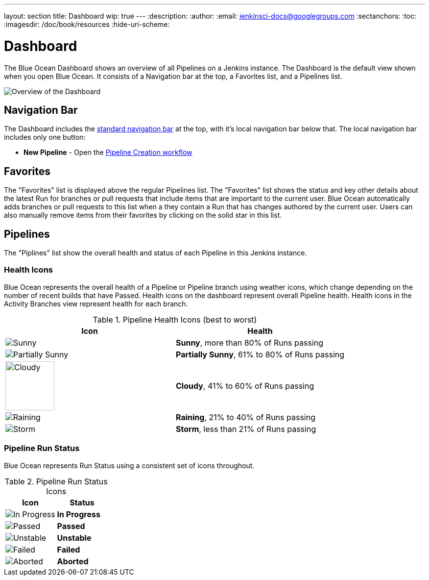 ---
layout: section
title: Dashboard
wip: true
---
:description:
:author:
:email: jenkinsci-docs@googlegroups.com
:sectanchors:
:toc:
:imagesdir: /doc/book/resources
:hide-uri-scheme:

= Dashboard

The Blue Ocean Dashboard shows an overview of all Pipelines on a Jenkins instance.
The Dashboard is the default view shown when you open Blue Ocean.
It consists of a Navigation bar at the top, a Favorites list, and a Pipelines list.

image:blueocean/dashboard/overview.png[Overview of the Dashboard, role=center]

== Navigation Bar

The Dashboard includes the <<getting-started#navigation-bar, standard navigation bar>>
at the top, with it's local navigation bar below that.
The local navigation bar includes only one button:

* *New Pipeline* - Open the <<creating-pipelines, Pipeline Creation workflow>>

== Favorites

The "Favorites" list is displayed above the regular Pipelines list.
The "Favorites" list shows the status and key other details about the latest Run
for branches or pull requests that include items that are important to the current user.
Blue Ocean automatically adds branches or pull requests to this list when a they contain a
Run that has changes authored by the current user.
Users can also manually remove items from their favorites by clicking on the solid star in this list.

== Pipelines

The "Piplines" list show the overall health and status of each Pipeline in this Jenkins instance.
// More to come



[[pipeline-health]]
=== Health Icons

Blue Ocean represents the overall health of a Pipeline or Pipeline branch using
weather icons, which change depending on the number of recent builds that have Passed.
Health icons on the dashboard represent overall Pipeline health.
Health icons in the Activity Branches view represent health for each branch.

.Pipeline Health Icons (best to worst)
|===
|Icon |Health

|image:blueocean/icons/weather/sunny.svg[Sunny, role=center]
|*Sunny*, more than 80% of Runs passing

|image:blueocean/icons/weather/partially-sunny.svg[Partially Sunny, role=center]
|*Partially Sunny*, 61% to 80% of Runs passing

|image:blueocean/icons/weather/cloudy.svg[Cloudy, role=center, width=100]
|*Cloudy*, 41% to 60% of Runs passing

|image:blueocean/icons/weather/raining.svg[Raining, role=center]
|*Raining*, 21% to 40% of Runs passing

|image:blueocean/icons/weather/storm.svg[Storm, role=center]
|*Storm*, less than 21% of Runs passing
|===

[[pipeline-run-status]]
=== Pipeline Run Status

Blue Ocean represents Run Status using a consistent set of icons throughout.

.Pipeline Run Status Icons
|===
|Icon |Status

|image:blueocean/dashboard/status-in-progress.png["In Progress" Status Icon, role=center]
|*In Progress*

|image:blueocean/dashboard/status-passed.png["Passed" Status Icon, role=center]
|*Passed*

|image:blueocean/dashboard/status-unstable.png["Unstable" Status Icon, role=center]
|*Unstable*

|image:blueocean/dashboard/status-failed.png["Failed" Status Icon, role=center]
|*Failed*

|image:blueocean/dashboard/status-aborted.png["Aborted" Status Icon, role=center]
|*Aborted*
|===

